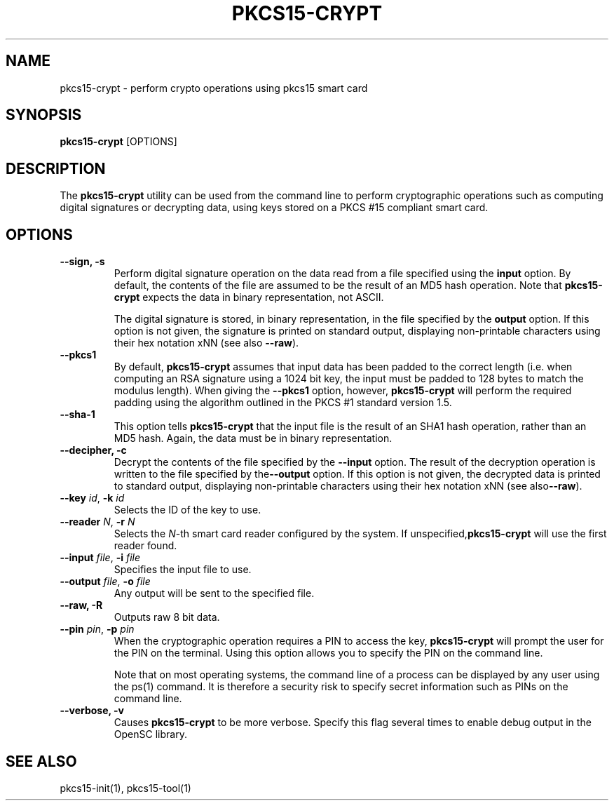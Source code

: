 .\"Generated by db2man.xsl. Don't modify this, modify the source.
.de Sh \" Subsection
.br
.if t .Sp
.ne 5
.PP
\fB\\$1\fR
.PP
..
.de Sp \" Vertical space (when we can't use .PP)
.if t .sp .5v
.if n .sp
..
.de Ip \" List item
.br
.ie \\n(.$>=3 .ne \\$3
.el .ne 3
.IP "\\$1" \\$2
..
.TH "PKCS15-CRYPT" 1 "" "" "OpenSC"
.SH NAME
pkcs15-crypt \- perform crypto operations using pkcs15 smart card
.SH "SYNOPSIS"

.PP
\fBpkcs15\-crypt\fR [OPTIONS]

.SH "DESCRIPTION"

.PP
The \fBpkcs15\-crypt\fR utility can be used from the command line to perform cryptographic operations such as computing digital signatures or decrypting data, using keys stored on a PKCS #15 compliant smart card\&.

.SH "OPTIONS"

.PP


.TP
\fB\-\-sign, \-s\fR
Perform digital signature operation on the data read from a file specified using the \fBinput\fR option\&. By default, the contents of the file are assumed to be the result of an MD5 hash operation\&. Note that \fBpkcs15\-crypt\fR expects the data in binary representation, not ASCII\&.

The digital signature is stored, in binary representation, in the file specified by the \fBoutput\fR option\&. If this option is not given, the signature is printed on standard output, displaying non\-printable characters using their hex notation xNN (see also \fB\-\-raw\fR)\&.

.TP
\fB\-\-pkcs1\fR
By default, \fBpkcs15\-crypt\fR assumes that input data has been padded to the correct length (i\&.e\&. when computing an RSA signature using a 1024 bit key, the input must be padded to 128 bytes to match the modulus length)\&. When giving the \fB\-\-pkcs1\fR option, however, \fBpkcs15\-crypt\fR will perform the required padding using the algorithm outlined in the PKCS #1 standard version 1\&.5\&.

.TP
\fB\-\-sha\-1\fR
This option tells \fBpkcs15\-crypt\fR that the input file is the result of an SHA1 hash operation, rather than an MD5 hash\&. Again, the data must be in binary representation\&.

.TP
\fB\-\-decipher, \-c\fR
Decrypt the contents of the file specified by the \fB\-\-input\fR option\&. The result of the decryption operation is written to the file specified by the\fB\-\-output\fR option\&. If this option is not given, the decrypted data is printed to standard output, displaying non\-printable characters using their hex notation xNN (see also\fB\-\-raw\fR)\&.

.TP
\fB\-\-key\fR \fIid\fR, \fB\-k\fR \fIid\fR
Selects the ID of the key to use\&.

.TP
\fB\-\-reader\fR \fIN\fR, \fB\-r\fR \fIN\fR
Selects the \fIN\fR\-th smart card reader configured by the system\&. If unspecified,\fBpkcs15\-crypt\fR will use the first reader found\&.

.TP
\fB\-\-input\fR \fIfile\fR, \fB\-i\fR \fIfile\fR
Specifies the input file to use\&.

.TP
\fB\-\-output\fR \fIfile\fR, \fB\-o\fR \fIfile\fR
Any output will be sent to the specified file\&.

.TP
\fB\-\-raw, \-R\fR
Outputs raw 8 bit data\&.

.TP
\fB\-\-pin\fR \fIpin\fR, \fB\-p\fR \fIpin\fR
When the cryptographic operation requires a PIN to access the key, \fBpkcs15\-crypt\fR will prompt the user for the PIN on the terminal\&. Using this option allows you to specify the PIN on the command line\&.

Note that on most operating systems, the command line of a process can be displayed by any user using the ps(1) command\&. It is therefore a security risk to specify secret information such as PINs on the command line\&.

.TP
\fB\-\-verbose, \-v\fR
Causes \fBpkcs15\-crypt\fR to be more verbose\&. Specify this flag several times to enable debug output in the OpenSC library\&.
 

.SH "SEE ALSO"

.PP
pkcs15\-init(1), pkcs15\-tool(1)

